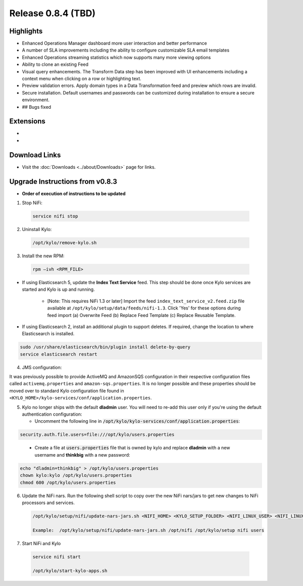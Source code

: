 Release 0.8.4 (TBD)
===================

Highlights
----------
- Enhanced Operations Manager dashboard more user interaction and better performance
- A number of SLA improvements including the ability to configure customizable SLA email templates
- Enhanced Operations streaming statistics which now supports many more viewing options
- Ability to clone an existing Feed
- Visual query enhancements. The Transform Data step has been improved with UI enhancements including a context menu when clicking on a row or highlighting text.
- Preview validation errors. Apply domain types in a Data Transformation feed and preview which rows are invalid.
- Secure installation. Default usernames and passwords can be customized during installation to ensure a secure environment.
- ## Bugs fixed

Extensions
----------
-
-

Download Links
--------------
- Visit the :doc:`Downloads <../about/Downloads>` page for links.


Upgrade Instructions from v0.8.3
--------------------------------
- **Order of execution of instructions to be updated**

1. Stop NiFi:

 .. code-block:: shell

   service nifi stop

 ..

2. Uninstall Kylo:

 .. code-block:: shell

   /opt/kylo/remove-kylo.sh

 ..

3. Install the new RPM:

 .. code-block:: shell

     rpm –ivh <RPM_FILE>

 ..

- If using Elasticsearch 5, update the **Index Text Service** feed. This step should be done once Kylo services are started and Kylo is up and running.

    - [Note: This requires NiFi 1.3 or later] Import the feed ``index_text_service_v2.feed.zip`` file available at ``/opt/kylo/setup/data/feeds/nifi-1.3``. Click 'Yes' for these options during feed import (a) Overwrite Feed (b) Replace Feed Template (c) Replace Reusable Template.

- If using Elasticsearch 2, install an additional plugin to support deletes. If required, change the location to where Elasticsearch is installed.

.. code-block:: shell

     sudo /usr/share/elasticsearch/bin/plugin install delete-by-query
     service elasticsearch restart

..


4. JMS configuration:

It was previously possible to provide ActiveMQ and AmazonSQS configuration in their respective configuration files called ``activemq.properties`` and ``amazon-sqs.properties``.
It is no longer possible and these properties should be moved over to standard Kylo configuration file found in ``<KYLO_HOME>/kylo-services/conf/application.properties``.

5. Kylo no longer ships with the default **dladmin** user. You will need to re-add this user only if you're using the default authentication configuration:

   - Uncomment the following line in :code:`/opt/kylo/kylo-services/conf/application.properties`:

.. code-block:: properties

    security.auth.file.users=file:///opt/kylo/users.properties

..

   - Create a file at :code:`users.properties` file that is owned by kylo and replace **dladmin** with a new username and **thinkbig** with a new password:

.. code-block:: shell

    echo "dladmin=thinkbig" > /opt/kylo/users.properties
    chown kylo:kylo /opt/kylo/users.properties
    chmod 600 /opt/kylo/users.properties

6. Update the NiFi nars.  Run the following shell script to copy over the new NiFi nars/jars to get new changes to NiFi processors and services.

   .. code-block:: shell

      /opt/kylo/setup/nifi/update-nars-jars.sh <NIFI_HOME> <KYLO_SETUP_FOLDER> <NIFI_LINUX_USER> <NIFI_LINUX_GROUP>

      Example:  /opt/kylo/setup/nifi/update-nars-jars.sh /opt/nifi /opt/kylo/setup nifi users

7. Start NiFi and Kylo

 .. code-block:: shell

   service nifi start

   /opt/kylo/start-kylo-apps.sh

 ..
